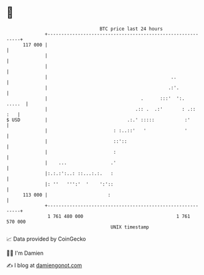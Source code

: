 * 👋

#+begin_example
                                     BTC price last 24 hours                    
                 +------------------------------------------------------------+ 
         117 000 |                                                            | 
                 |                                                            | 
                 |                                                            | 
                 |                                             ..             | 
                 |                                            .:'.            | 
                 |                                  .      :::'  ':.   .....  | 
                 |                                .:: .  .:'       : .::  :   | 
   $ USD         |                             .:.' :::::           :'        | 
                 |                        : :..::'   '              '         | 
                 |                        ::'::                               | 
                 |                        :                                   | 
                 |    ...                .'                                   | 
                 |:.:.:':..: ::...:.:.   :                                    | 
                 |: ''   ''':'  '    ':'::                                    | 
         113 000 |                      :                                     | 
                 +------------------------------------------------------------+ 
                  1 761 480 000                                  1 761 570 000  
                                         UNIX timestamp                         
#+end_example
📈 Data provided by CoinGecko

🧑‍💻 I'm Damien

✍️ I blog at [[https://www.damiengonot.com][damiengonot.com]]
